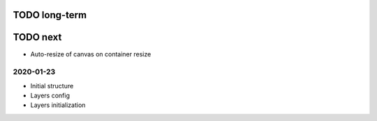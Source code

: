 TODO long-term
==============

TODO next
=========
* Auto-resize of canvas on container resize

2020-01-23
----------
* Initial structure
* Layers config
* Layers initialization

